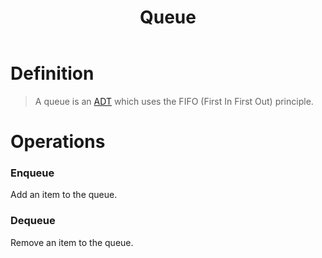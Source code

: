 :PROPERTIES:
:ID:       39dd3504-cf18-45e5-9ddb-6d1ef45970fb
:END:
#+title: Queue
#+filetags: data_structures

* Definition
#+begin_quote
A queue is an [[id:64ffa106-ed4a-4abf-983e-21f2fbe1852e][ADT]] which uses the FIFO (First In First Out) principle.
#+end_quote

* Operations
*** Enqueue
Add an item to the queue.
*** Dequeue
Remove an item to the queue.

[[file:images/queue.png]]
